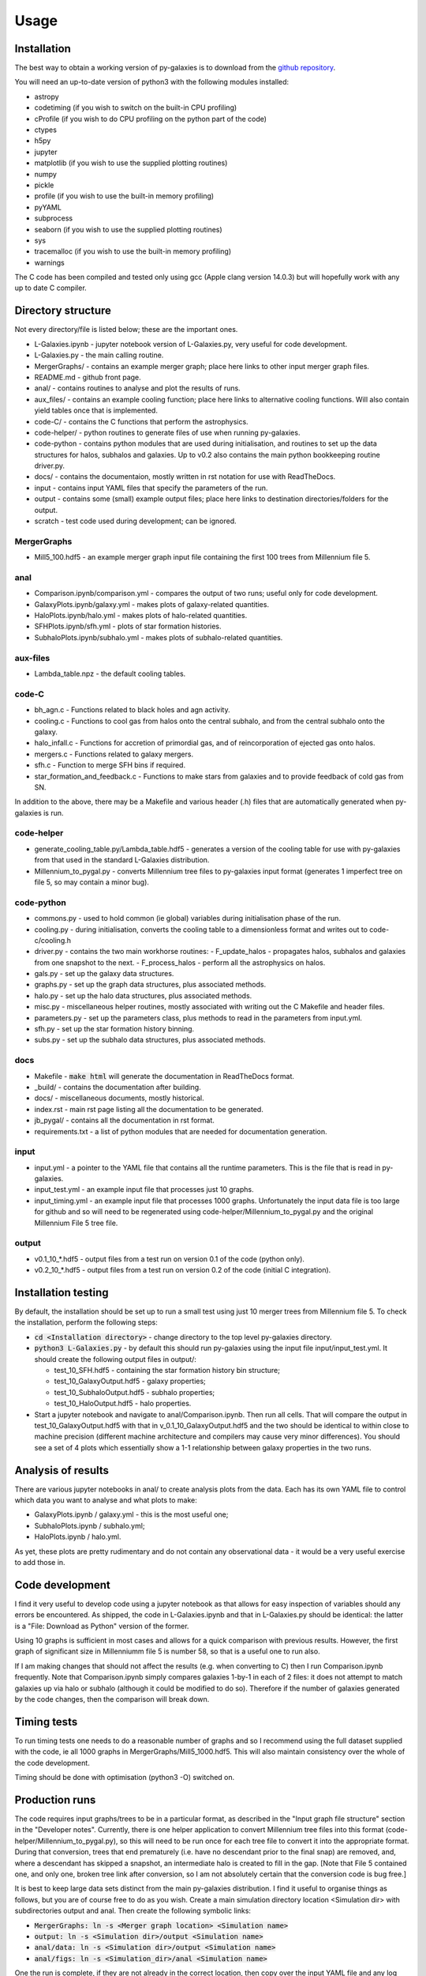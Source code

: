 Usage
=====

Installation
------------

The best way to obtain a working version of py-galaxies is to download from the `github repository <https://github.com/ProfPAThomas/py-galaxies>`_.

You will need an up-to-date version of python3 with the following modules installed:

* astropy
* codetiming (if you wish to switch on the built-in CPU profiling)
* cProfile (if you wish to do CPU profiling on the python part of the code)
* ctypes
* h5py
* jupyter
* matplotlib (if you wish to use the supplied plotting routines)
* numpy
* pickle
* profile (if you wish to use the built-in memory profiling)
* pyYAML
* subprocess
* seaborn (if you wish to use the supplied plotting routines)
* sys
* tracemalloc (if you wish to use the built-in memory profiling)
* warnings

The C code has been compiled and tested only using gcc (Apple clang version 14.0.3) but will hopefully work with any up to date C compiler.

Directory structure
-------------------

Not every directory/file is listed below; these are the important ones.

* L-Galaxies.ipynb - jupyter notebook version of L-Galaxies.py, very useful for code development.
* L-Galaxies.py - the main calling routine.
* MergerGraphs/ - contains an example merger graph; place here links to other input merger graph files.
* README.md - github front page.
* anal/ - contains routines to analyse and plot the results of runs.
* aux_files/ - contains an example cooling function; place here links to alternative cooling functions.  Will also contain yield tables once that is implemented.
* code-C/ - contains the C functions that perform the astrophysics.
* code-helper/ - python routines to generate files of use when running py-galaxies.
* code-python - contains python modules that are used during initialisation, and routines to set up the data structures for halos, subhalos and galaxies.  Up to v0.2 also contains the main python bookkeeping routine driver.py.
* docs/ - contains the documentaion, mostly written in rst notation for use with ReadTheDocs.
* input - contains input YAML files that specify the parameters of the run.
* output - contains some (small) example output files; place here links to destination directories/folders for the output.
* scratch - test code used during development; can be ignored.

MergerGraphs
^^^^^^^^^^^^

* Mill5_100.hdf5 - an example merger graph input file containing the first 100 trees from Millennium file 5.

anal
^^^^

* Comparison.ipynb/comparison.yml - compares the output of two runs; useful only for code development.
* GalaxyPlots.ipynb/galaxy.yml - makes plots of galaxy-related quantities.
* HaloPlots.ipynb/halo.yml - makes plots of halo-related quantities.
* SFHPlots.ipynb/sfh.yml - plots of star formation histories.
* SubhaloPlots.ipynb/subhalo.yml - makes plots of subhalo-related quantities.

aux-files
^^^^^^^^^

* Lambda_table.npz - the default cooling tables.

code-C
^^^^^^

* bh_agn.c - Functions related to black holes and agn activity.
* cooling.c - Functions to cool gas from halos onto the central subhalo, and from the central subhalo onto the galaxy.
* halo_infall.c - Functions for accretion of primordial gas, and of reincorporation of ejected gas onto halos.
* mergers.c - Functions related to galaxy mergers.
* sfh.c - Function to merge SFH bins if required.
* star_formation_and_feedback.c - Functions to make stars from galaxies and to provide feedback of cold gas from SN.

In addition to the above, there may be a Makefile and various header (.h) files that are automatically generated when py-galaxies is run.

code-helper
^^^^^^^^^^^

* generate_cooling_table.py/Lambda_table.hdf5 - generates a version of the cooling table for use with py-galaxies from that used in the standard L-Galaxies distribution.
* Millennium_to_pygal.py - converts Millennium tree files to py-galaxies input format (generates 1 imperfect tree on file 5, so may contain a minor bug).

code-python
^^^^^^^^^^^

* commons.py - used to hold common (ie global) variables during initialisation phase of the run.
* cooling.py - during initialisation, converts the cooling table to a dimensionless format and writes out to code-c/cooling.h
* driver.py - contains the two main workhorse routines:
  - F_update_halos - propagates halos, subhalos and galaxies from one snapshot to the next.
  - F_process_halos - perform all the astrophysics on halos.
* gals.py - set up the galaxy data structures.
* graphs.py - set up the graph data structures, plus associated methods.
* halo.py - set up the halo data structures, plus associated methods.
* misc.py - miscellaneous helper routines, mostly associated with writing out the C Makefile and header files.
* parameters.py - set up the parameters class, plus methods to read in the parameters from input.yml.
* sfh.py - set up the star formation history binning.
* subs.py - set up the subhalo data structures, plus associated methods.

docs
^^^^

* Makefile - :code:`make html` will generate the documentation in ReadTheDocs format.
* _build/ - contains the documentation after building.
* docs/ - miscellaneous documents, mostly historical.
* index.rst - main rst page listing all the documentation to be generated.
* jb_pygal/ - contains all the documentation in rst format.
* requirements.txt - a list of python modules that are needed for documentation generation.

input
^^^^^

* input.yml - a pointer to the YAML file that contains all the runtime parameters.  This is the file that is read in py-galaxies.
* input_test.yml - an example input file that processes just 10 graphs.
* input_timing.yml - an example input file that processes 1000 graphs.  Unfortunately the input data file is too large for github and so will need to be regenerated using code-helper/Millennium_to_pygal.py and the original Millennium File 5 tree file.

output
^^^^^^

* v0.1_10_*.hdf5 - output files from a test run on version 0.1 of the code (python only).
* v0.2_10_*.hdf5 - output files from a test run on version 0.2 of the code (initial C integration).
  

Installation testing
--------------------

By default, the installation should be set up to run a small test using just 10 merger trees from Millennium file 5.  To check the installation, perform the following steps:

* :code:`cd <Installation directory>` - change directory to the top level py-galaxies directory.
* :code:`python3 L-Galaxies.py` - by default this should run py-galaxies using the input file input/input_test.yml.  It should create the following output files in output/:

  - test_10_SFH.hdf5 - containing the star formation history bin structure;
  - test_10_GalaxyOutput.hdf5 - galaxy properties;
  - test_10_SubhaloOutput.hdf5 - subhalo properties;
  - test_10_HaloOutput.hdf5 - halo properties.

* Start a jupyter notebook and navigate to anal/Comparison.ipynb.  Then run all cells.  That will compare the output in test_10_GalaxyOutput.hdf5 with that in v_0.1_10_GalaxyOutput.hdf5 and the two should be identical to within close to machine precision (different machine architecture and compilers may cause very minor differences).  You should see a set of 4 plots which essentially show a 1-1 relationship between galaxy properties in the two runs.

Analysis of results
-------------------

There are various jupyter notebooks in anal/ to create analysis plots from the data.  Each has its own YAML file to control which data you want to analyse and what plots to make:

* GalaxyPlots.ipynb / galaxy.yml - this is the most useful one;
* SubhaloPlots.ipynb / subhalo.yml;
* HaloPlots.ipynb / halo.yml.

As yet, these plots are pretty rudimentary and do not contain any observational data - it would be a very useful exercise to add those in.

Code development
----------------

I find it very useful to develop code using a jupyter notebook as that allows for easy inspection of variables should any errors be encountered.  As shipped, the code in L-Galaxies.ipynb and that in L-Galaxies.py should be identical: the latter is a "File: Download as Python" version of the former.

Using 10 graphs is sufficient in most cases and allows for a quick comparison with previous results.  However, the first graph of significant size in Millenniumm file 5 is number 58, so that is a useful one to run also.

If I am making changes that should not affect the results (e.g. when converting to C) then I run Comparison.ipynb frequently.  Note that Comparison.ipynb simply compares galaxies 1-by-1 in each of 2 files: it does not attempt to match galaxies up via halo or subhalo (although it could be modified to do so).  Therefore if the number of galaxies generated by the code changes, then the comparison will break down.

Timing tests
------------

To run timing tests one needs to do a reasonable number of graphs and so I recommend using the full dataset supplied with the code, ie all 1000 graphs in MergerGraphs/Mill5_1000.hdf5.  This will also maintain consistency over the whole of the code development.

Timing should be done with optimisation (python3 -O) switched on.

Production runs
---------------

The code requires input graphs/trees to be in a particular format, as described in the "Input graph file structure" section in the "Developer notes".  Currently, there is one helper application to convert Millennium tree files into this format (code-helper/Millennium_to_pygal.py), so this will need to be run once for each tree file to convert it into the appropriate format.  During that conversion, trees that end prematurely (i.e. have no descendant prior to the final snap) are removed, and, where a descendant has skipped a snapshot, an intermediate halo is created to fill in the gap.  [Note that File 5 contained one, and only one, broken tree link after conversion, so I am not absolutely certain that the conversion code is bug free.]

It is best to keep large data sets distinct from the main py-galaxies distribution.  I find it useful to organise things as follows, but you are of course free to do as you wish.  Create a main simulation directory location <Simulation dir> with subdirectories output and anal.  Then create the following symbolic links:

* :code:`MergerGraphs: ln -s <Merger graph location> <Simulation name>`
* :code:`output: ln -s <Simulation dir>/output <Simulation name>`
* :code:`anal/data: ln -s <Simulation dir>/output <Simulation name>`
* :code:`anal/figs: ln -s <Simulation_dir>/anal <Simulation name>`

One the run is complete, if they are not already in the correct location, then copy over the input YAML file and any log files to the <Simulation dir> directory.

Production runs should be undertaken with the python (.py) script and not with the jupyter notebook, which is very resource hungry:

:code:`python3 -O L-Galaxies.py <input YAML file> > <log file> &`.

If the input YAML file is omitted from the above line, then it will default to input/input.yml.
If the verbosity is greater than 0 then it is not a good idea to copy stdout to the console as simply printing out a list of graphs that have been processed can eat up a lot of time.

